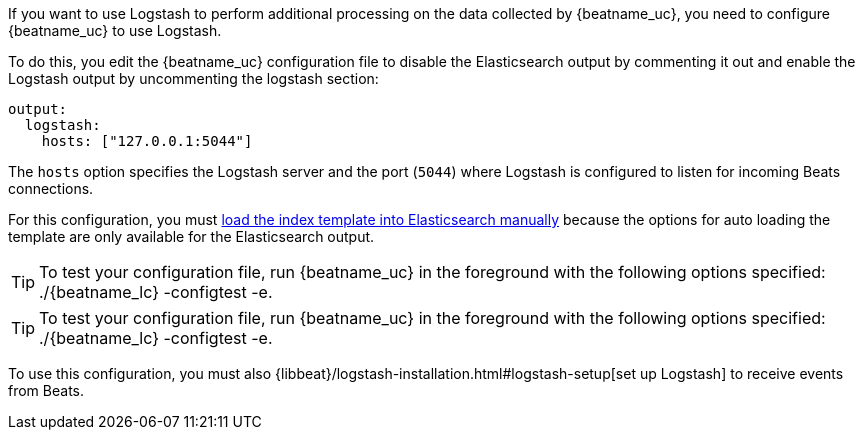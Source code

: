 //////////////////////////////////////////////////////////////////////////
//// This content is shared by all Elastic Beats. Make sure you keep the
//// descriptions here generic enough to work for all Beats that include
//// this file. When using cross references, make sure that the cross
//// references resolve correctly for any files that include this one.
//// Use the appropriate variables defined in the index.asciidoc file to
//// resolve Beat names: beatname_uc and beatname_lc.
//// Use the following include to pull this content into a doc file:
//// include::../../libbeat/docs/shared-logstash-config.asciidoc[]
//////////////////////////////////////////////////////////////////////////

If you want to use Logstash to perform additional processing on the data collected by
{beatname_uc}, you need to configure {beatname_uc} to use Logstash.

To do this, you edit the {beatname_uc} configuration file to disable the Elasticsearch
output by commenting it out and enable the Logstash output by uncommenting the 
logstash section:

[source,yaml]
------------------------------------------------------------------------------
output:
  logstash:
    hosts: ["127.0.0.1:5044"]
------------------------------------------------------------------------------

The `hosts` option specifies the Logstash server and the port (`5044`) where Logstash is configured to listen for incoming
Beats connections.

For this configuration, you must <<load-template-shell,load the index template into Elasticsearch manually>>
because the options for auto loading the template are only available for the Elasticsearch output.

TIP: To test your configuration file, run {beatname_uc} in the foreground with the following options specified:
+./{beatname_lc} -configtest -e+.

TIP: To test your configuration file, run {beatname_uc} in the foreground with the following options specified:
+./{beatname_lc} -configtest -e+.

To use this configuration, you must also
{libbeat}/logstash-installation.html#logstash-setup[set up Logstash] to receive events
from Beats.

